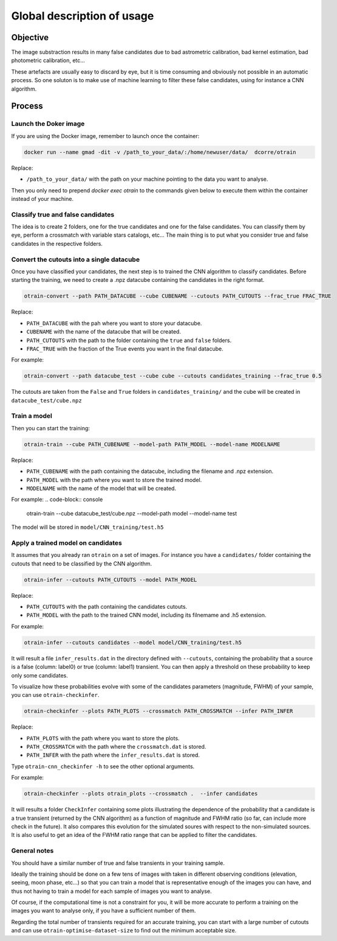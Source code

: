 ===========================
Global description of usage
===========================


Objective
---------

The image substraction results in many false candidates due to bad astrometric calibration, bad kernel estimation, bad photometric calibration, etc...


These artefacts are usually easy to discard by eye, but it is time consuming and obviously not possible in an automatic process. So one soluton is to make use of machine learning to filter these false candidates, using for instance a CNN algorithm.



Process
-------

Launch the Doker image
^^^^^^^^^^^^^^^^^^^^^^



If you are using the Docker image, remember to launch once the container:

.. code-block:: console

   docker run --name gmad -dit -v /path_to_your_data/:/home/newuser/data/  dcorre/otrain

Replace:


* ``/path_to_your_data/`` with the path on your machine pointing to the data you want to analyse.


Then you only need to prepend `docker exec otrain` to the commands given below to execute them within the container instead of your machine.


Classify true and false candidates
^^^^^^^^^^^^^^^^^^^^^^^^^^^^^^^^^^

The idea is to create 2 folders, one for the true candidates and one for the false candidates. You can classify them by eye, perform a crossmatch with variable stars catalogs, etc...
The main thing is to put what you consider true and false candidates in the respective folders.


Convert the cutouts into a single datacube
^^^^^^^^^^^^^^^^^^^^^^^^^^^^^^^^^^^^^^^^^^

Once you have classified your candidates, the next step is to trained the CNN algorithm to classify candidates. Before starting the training, we need to create a .npz datacube containing the candidates in the right format.

.. code-block:: console

    otrain-convert --path PATH_DATACUBE --cube CUBENAME --cutouts PATH_CUTOUTS --frac_true FRAC_TRUE

Replace:

* ``PATH_DATACUBE`` with the pah where you want to store your datacube.
* ``CUBENAME`` with the name of the datacube that will be created.
* ``PATH_CUTOUTS`` with the path to the folder containing the ``true`` and ``false`` folders.
* ``FRAC_TRUE`` with the fraction of the True events you want in the final datacube.

For example:

.. code-block:: console

    otrain-convert --path datacube_test --cube cube --cutouts candidates_training --frac_true 0.5

The cutouts are taken from the ``False`` and ``True`` folders in ``candidates_training/`` and the cube will be created in ``datacube_test/cube.npz``


Train a model
^^^^^^^^^^^^^

Then you can start the training:

.. code-block:: console

    otrain-train --cube PATH_CUBENAME --model-path PATH_MODEL --model-name MODELNAME

Replace:

* ``PATH_CUBENAME`` with the path containing the datacube, including the filename and .npz extension.
* ``PATH_MODEL`` with the path where you want to store the trained model.
* ``MODELNAME`` with the name of the model that will be created.

For example:
.. code-block:: console

    otrain-train --cube datacube_test/cube.npz --model-path model --model-name test

The model will be stored in ``model/CNN_training/test.h5``


Apply a trained model on candidates
^^^^^^^^^^^^^^^^^^^^^^^^^^^^^^^^^^^

It assumes that you already ran ``otrain`` on a set of images. For instance you have a ``candidates/`` folder containing the cutouts that need to be classified by the CNN algorithm. 


.. code-block:: console

    otrain-infer --cutouts PATH_CUTOUTS --model PATH_MODEL

Replace:

* ``PATH_CUTOUTS`` with the path containing the candidates cutouts.
* ``PATH_MODEL`` with the path to the trained CNN model, including its filnemame and .h5 extension.

For example:

.. code-block:: console

    otrain-infer --cutouts candidates --model model/CNN_training/test.h5

It will result a file ``infer_results.dat`` in the directory defined with ``--cutouts``, containing the probability that a source is a false (column: label0) or true (column: label1) transient.    
You can then apply a threshold on these probability to keep only some candidates. 

To visualize how these probabilities evolve with some of the candidates parameters (magnitude, FWHM) of your sample, you can use ``otrain-checkinfer``.

.. code-block:: console

    otrain-checkinfer --plots PATH_PLOTS --crossmatch PATH_CROSSMATCH --infer PATH_INFER

Replace:

* ``PATH_PLOTS`` with the path where you want to store the plots.
* ``PATH_CROSSMATCH`` with the path where the ``crossmatch.dat`` is stored.
* ``PATH_INFER`` with the path where the ``infer_results.dat`` is stored.


Type ``otrain-cnn_checkinfer -h`` to see the other optional arguments.

For example:

.. code-block:: console

    otrain-checkinfer --plots otrain_plots --crossmatch .  --infer candidates

It will results a folder ``CheckInfer`` containing some plots illustrating the dependence of the probability that a candidate is a true transient (returned by the CNN algorithm) as a function of magnitude and FWHM ratio (so far, can include more check in the future). It also compares this evolution for the simulated soures with respect to the non-simulated sources. It is also useful to get an idea of the FWHM ratio range that can be applied to filter the candidates.

General notes
^^^^^^^^^^^^^

You should have a similar number of true and false transients in your training sample. 

Ideally the training should be done on a few tens of images with taken in different observing conditions (elevation, seeing, moon phase, etc...) so that you can train a model that is representative enough of the images you can have, and thus not having to train a model for each sample of images you want to analyse.

Of course, if the computational time is not a constraint for you, it will be more accurate to perform a training on the images you want to analyse only, if you have a sufficient number of them.

Regarding the total number of transients required for an accurate training, you can start with a large number of cutouts and can use ``otrain-optimise-dataset-size`` to find out the minimum acceptable size. 

